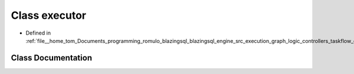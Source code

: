 .. _exhale_class_classral_1_1execution_1_1executor:

Class executor
==============

- Defined in :ref:`file__home_tom_Documents_programming_romulo_blazingsql_blazingsql_engine_src_execution_graph_logic_controllers_taskflow_executor.h`


Class Documentation
-------------------


.. doxygenclass:: ral::execution::executor
   :members:
   :protected-members:
   :undoc-members: